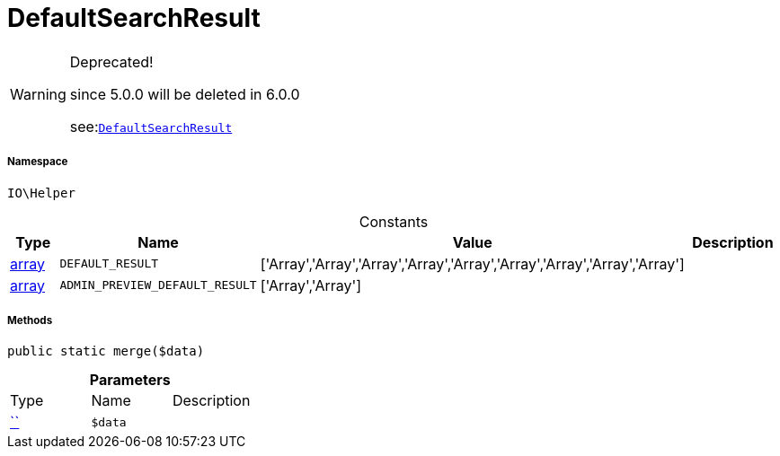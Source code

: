 :table-caption!:
:example-caption!:
:source-highlighter: prettify
:sectids!:
[[io__defaultsearchresult]]
= DefaultSearchResult



[WARNING]
.Deprecated! 
====

since 5.0.0 will be deleted in 6.0.0

see:xref:stable7@interface::Webshop.adoc#webshop_helpers_defaultsearchresult[`DefaultSearchResult`]
====


===== Namespace

`IO\Helper`




.Constants
|===
|Type |Name |Value |Description

|link:http://php.net/array[array^]
a|`DEFAULT_RESULT`
|['Array','Array','Array','Array','Array','Array','Array','Array','Array']
|
|link:http://php.net/array[array^]
a|`ADMIN_PREVIEW_DEFAULT_RESULT`
|['Array','Array']
|
|===



===== Methods

[source%nowrap, php, subs=+macros]
[#merge]
----

public static merge($data)

----







.*Parameters*
|===
|Type |Name |Description
|         xref:5.0.0@plugin-::.adoc#[``]
a|`$data`
|
|===


